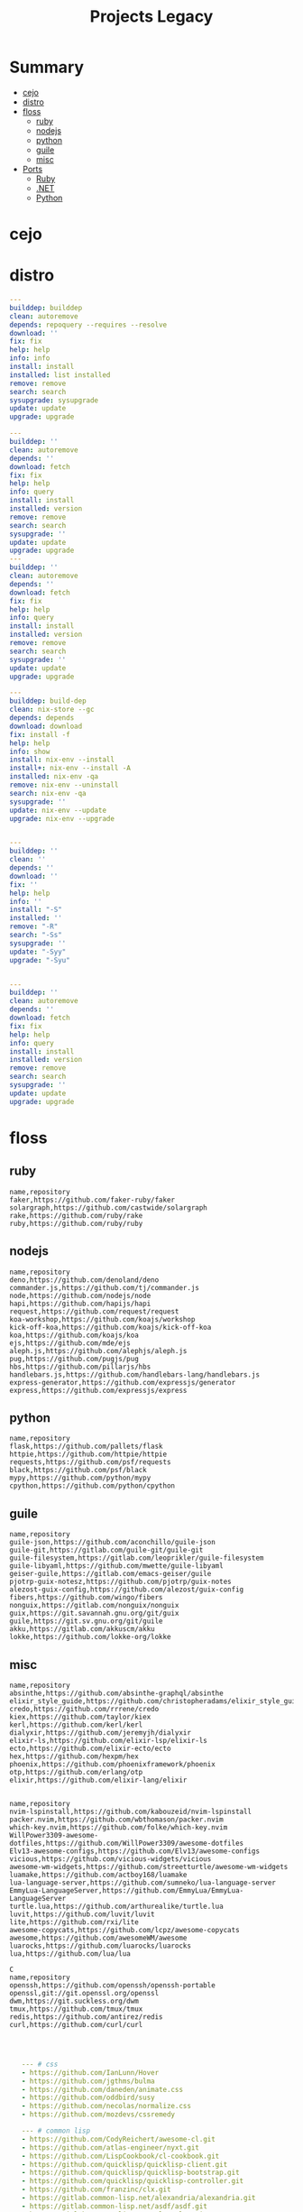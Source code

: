 #+TITLE: Projects Legacy

* Summary
  :PROPERTIES:
  :TOC:      :include all :depth 2 :ignore this
  :END:
:CONTENTS:
- [[#cejo][cejo]]
- [[#distro][distro]]
- [[#floss][floss]]
  - [[#ruby][ruby]]
  - [[#nodejs][nodejs]]
  - [[#python][python]]
  - [[#guile][guile]]
  - [[#misc][misc]]
- [[#ports][Ports]]
  - [[#ruby][Ruby]]
  - [[#net][.NET]]
  - [[#python][Python]]
:END:

* cejo
* distro
    #+begin_src yaml
    ---
    builddep: builddep
    clean: autoremove
    depends: repoquery --requires --resolve
    download: ''
    fix: fix
    help: help
    info: info
    install: install
    installed: list installed
    remove: remove
    search: search
    sysupgrade: sysupgrade
    update: update
    upgrade: upgrade

    ---
    builddep: ''
    clean: autoremove
    depends: ''
    download: fetch
    fix: fix
    help: help
    info: query
    install: install
    installed: version
    remove: remove
    search: search
    sysupgrade: ''
    update: update
    upgrade: upgrade
    ---
    builddep: ''
    clean: autoremove
    depends: ''
    download: fetch
    fix: fix
    help: help
    info: query
    install: install
    installed: version
    remove: remove
    search: search
    sysupgrade: ''
    update: update
    upgrade: upgrade

    ---
    builddep: build-dep
    clean: nix-store --gc
    depends: depends
    download: download
    fix: install -f
    help: help
    info: show
    install: nix-env --install
    install+: nix-env --install -A
    installed: nix-env -qa
    remove: nix-env --uninstall
    search: nix-env -qa
    sysupgrade: ''
    update: nix-env --update
    upgrade: nix-env --upgrade


    ---
    builddep: ''
    clean: ''
    depends: ''
    download: ''
    fix: ''
    help: help
    info: ''
    install: "-S"
    installed: ''
    remove: "-R"
    search: "-Ss"
    sysupgrade: ''
    update: "-Syy"
    upgrade: "-Syu"


    ---
    builddep: ''
    clean: autoremove
    depends: ''
    download: fetch
    fix: fix
    help: help
    info: query
    install: install
    installed: version
    remove: remove
    search: search
    sysupgrade: ''
    update: update
    upgrade: upgrade

    #+end_src
* floss
** ruby
#+begin_src csv
name,repository
faker,https://github.com/faker-ruby/faker
solargraph,https://github.com/castwide/solargraph
rake,https://github.com/ruby/rake
ruby,https://github.com/ruby/ruby
#+end_src
** nodejs
#+begin_src csv
name,repository
deno,https://github.com/denoland/deno
commander.js,https://github.com/tj/commander.js
node,https://github.com/nodejs/node
hapi,https://github.com/hapijs/hapi
request,https://github.com/request/request
koa-workshop,https://github.com/koajs/workshop
kick-off-koa,https://github.com/koajs/kick-off-koa
koa,https://github.com/koajs/koa
ejs,https://github.com/mde/ejs
aleph.js,https://github.com/alephjs/aleph.js
pug,https://github.com/pugjs/pug
hbs,https://github.com/pillarjs/hbs
handlebars.js,https://github.com/handlebars-lang/handlebars.js
express-generator,https://github.com/expressjs/generator
express,https://github.com/expressjs/express
#+end_src
** python
#+begin_src csv
name,repository
flask,https://github.com/pallets/flask
httpie,https://github.com/httpie/httpie
requests,https://github.com/psf/requests
black,https://github.com/psf/black
mypy,https://github.com/python/mypy
cpython,https://github.com/python/cpython
#+end_src
** guile
#+begin_src csv
name,repository
guile-json,https://github.com/aconchillo/guile-json
guile-git,https://gitlab.com/guile-git/guile-git
guile-filesystem,https://gitlab.com/leoprikler/guile-filesystem
guile-libyaml,https://github.com/mwette/guile-libyaml
geiser-guile,https://gitlab.com/emacs-geiser/guile
pjotrp-guix-notesz,https://github.com/pjotrp/guix-notes
alezost-guix-config,https://github.com/alezost/guix-config
fibers,https://github.com/wingo/fibers
nonguix,https://gitlab.com/nonguix/nonguix
guix,https://git.savannah.gnu.org/git/guix
guile,https://git.sv.gnu.org/git/guile
akku,https://gitlab.com/akkuscm/akku
lokke,https://github.com/lokke-org/lokke
#+end_src
** misc

#+begin_src csv
name,repository
absinthe,https://github.com/absinthe-graphql/absinthe
elixir_style_guide,https://github.com/christopheradams/elixir_style_guide
credo,https://github.com/rrrene/credo
kiex,https://github.com/taylor/kiex
kerl,https://github.com/kerl/kerl
dialyxir,https://github.com/jeremyjh/dialyxir
elixir-ls,https://github.com/elixir-lsp/elixir-ls
ecto,https://github.com/elixir-ecto/ecto
hex,https://github.com/hexpm/hex
phoenix,https://github.com/phoenixframework/phoenix
otp,https://github.com/erlang/otp
elixir,https://github.com/elixir-lang/elixir


name,repository
nvim-lspinstall,https://github.com/kabouzeid/nvim-lspinstall
packer.nvim,https://github.com/wbthomason/packer.nvim
which-key.nvim,https://github.com/folke/which-key.nvim
WillPower3309-awesome-dotfiles,https://github.com/WillPower3309/awesome-dotfiles
Elv13-awesome-configs,https://github.com/Elv13/awesome-configs
vicious,https://github.com/vicious-widgets/vicious
awesome-wm-widgets,https://github.com/streetturtle/awesome-wm-widgets
luamake,https://github.com/actboy168/luamake
lua-language-server,https://github.com/sumneko/lua-language-server
EmmyLua-LanguageServer,https://github.com/EmmyLua/EmmyLua-LanguageServer
turtle.lua,https://github.com/arthurealike/turtle.lua
luvit,https://github.com/luvit/luvit
lite,https://github.com/rxi/lite
awesome-copycats,https://github.com/lcpz/awesome-copycats
awesome,https://github.com/awesomeWM/awesome
luarocks,https://github.com/luarocks/luarocks
lua,https://github.com/lua/lua

C
name,repository
openssh,https://github.com/openssh/openssh-portable
openssl,git://git.openssl.org/openssl
dwm,https://git.suckless.org/dwm
tmux,https://github.com/tmux/tmux
redis,https://github.com/antirez/redis
curl,https://github.com/curl/curl


#+end_src

#+begin_src yaml

   --- # css
   - https://github.com/IanLunn/Hover
   - https://github.com/jgthms/bulma
   - https://github.com/daneden/animate.css
   - https://github.com/oddbird/susy
   - https://github.com/necolas/normalize.css
   - https://github.com/mozdevs/cssremedy

   --- # common lisp
   - https://github.com/CodyReichert/awesome-cl.git
   - https://github.com/atlas-engineer/nyxt.git
   - https://github.com/LispCookbook/cl-cookbook.git
   - https://github.com/quicklisp/quicklisp-client.git
   - https://github.com/quicklisp/quicklisp-bootstrap.git
   - https://github.com/quicklisp/quicklisp-controller.git
   - https://github.com/franzinc/clx.git
   - https://gitlab.common-lisp.net/alexandria/alexandria.git
   - https://gitlab.common-lisp.net/asdf/asdf.git
   - https://gitlab.common-lisp.net/clpm/clpm.git
   - git://git.code.sf.net/p/sbcl/sbcl.git

--- # Haskell
- https://gitlab.haskell.org/ghc/ghc
- https://gitlab.haskell.org/haskell/ghcup
- https://github.com/haskell/cabal
- https://github.com/commercialhaskell/stack
- https://github.com/haskell/haskell-language-server
- https://github.com/koalaman/shellcheck
- https://github.com/jgm/pandoc
- https://github.com/elm/compiler

name,repository
zig,https://github.com/ziglang/zig
nitter,https://github.com/zedeus/nitter
river,https://github.com/ifreund/river
zls,https://github.com/zigtools/zls
zig-bootstrap,https://github.com/ziglang/zig-bootstrap


   --- # Dart
   - https://github.com/roughike/inKino
   - https://github.com/flame-engine/flame
   - https://github.com/felangel/bloc
   - https://github.com/flutter/plugins
   - https://github.com/dart-lang/build
   - https://github.com/dart-lang/sdk

   --- # Perl
   - https://github.com/moose/Moose
   - https://github.com/richterger/Perl-LanguageServer
   - https://github.com/imapsync/imapsync
   - https://github.com/ddclient/ddclient
   - https://github.com/apache/avro
   - https://github.com/mojolicious/mojo
   - https://github.com/i3/i3
   - https://github.com/bugzilla/bugzilla
   - https://github.com/hachiojipm/awesome-perl
   - https://github.com/Perl/perl5


   --- # python
   - https://github.com/python/cpython
   - https://github.com/python/mypy
   - https://github.com/python/peps
   - https://github.com/pypa/pip
   - https://github.com/pypa/wheel
   - https://github.com/pytest-dev/pytest
   - https://github.com/pypa/setuptools
   - https://github.com/PyCQA/pylint
   - https://github.com/nedbat/coveragepy
   - https://github.com/psf/black

   --- # php
   - https://github.com/PacktPublishing/Mastering-PHP-7
   - https://github.com/bcit-ci/CodeIgniter
   - https://github.com/felixfbecker/php-language-server
   - https://github.com/vimeo/psalm
   - https://github.com/laravel/lumen
   - https://github.com/nikic/php-parser
   - https://github.com/phpstan/phpstan
   - https://github.com/composer/composer
   - https://github.com/symfony/symfony
   - https://github.com/laravel/laravel
   - https://github.com/php/php-src
   #+end_src
* Ports
** Ruby
     #+begin_src ruby
     def get_name_files(folder)
       name = folder.to_path
       files = []

       folder.children.each do |f|
	 files << f if f.file?
       end

       { name => files }
     end

     def prepare_folders
       Find.find(a) do |f|
	 next if f.start_with? a.join('.git').to_path # ignore .git folder

	 x = Pathname.new f
	 puts x.parent.to_path
       end

       # result = {}

       # SOURCE_FOLDER.children.each do |f|
       #   next unless f.basename.to_s != '.git' && f.directory?

       #   x = get_name_files f
       #   result[x.keys.first] = x.values
       # end

       # result
     end

     #+end_src
** .NET
*** Temp
      #+begin_src csharp
     #+end_src
*** Projects
      #+begin_src csharp
      using System.Collections.Generic;
      using System.IO;

      using Cero.Services;

      namespace Cero.Sections.Projects
      {
	  /// <summary>
	  ///  A set of values used to specify a project information to start.
	  /// </summary>
	  public class Cpython : IProject
	  {
	      private readonly Folders _folders;
	      private readonly Git _git;
	      private readonly Runners _runners;

	      public Cpython(Folders folders, Git git, Runners runners) =>
		  (_folders, _git, _runners) = (folders, git, runners);

	      ProjectInfo Info() => new ProjectInfo()
	      {
		  Name = "cpython",
		  Url = "https://github.com/python/cpython",
		  Folder = Path.Join(_folders.Builds, "cpython"),
		  Tag = "v3.8.2",
		  Commands = new List<(string, string)>
		  {                ("mkdir", "-pv build"),
		      ("make", "distclean"),
		      ("sh", $@"configure --prefix={ _folders.Local } --enable-optimizations --with-lto --with-pydebug"),
		      ("make", "-s"),
		      ("make", "-j2 install"),
		  }
	      };

	      public void Start() =>
		  new ProjectBuilder(_git, _runners, Info()).Build();
	  }
      }


      using System.Collections.Generic;
      using System.IO;

      using Cero.Services;

      namespace Cero.Sections.Projects
      {
	  /// <summary>
	  ///  A set of values used to specify a project information to start.
	  /// </summary>
	  public class Nyxt : IProject
	  {
	      private readonly Folders _folders;
	      private readonly Git _git;
	      private readonly Runners _runners;

	      public Nyxt(Folders folders, Git git, Runners runners) =>
		  (_folders, _git, _runners) = (folders, git, runners);


	      ProjectInfo Info() => new ProjectInfo()
	      {
		  Name = "nyxt",
		  Url = "https://github.com/atlas-engineer/nyxt",
		  Folder = Path.Join(_folders.Builds, "nyxt"),
		  Commands = new List<(string, string)>
		  {
		      ("make", "all NYXT_INTERNAL_QUICKLISP=true"),
		      ("make", $"install PREFIX={ _folders.Local }")
		  }
	      };

	      public void Start() =>
		  new ProjectBuilder(_git, _runners, Info()).Build();
	  }
      }





      #+end_src
*** Packers
      #+begin_src csharp

      // "redhat.java",
      // "vscjava.vscode-java-debug",
      // "vscjava.vscode-maven",
      // "vscjava.vscode-java-test",
      // "vscjava.vscode-java-pack",
      // "vscjava.vscode-java-dependency",
      // "ms-vscode.go",
      // "ms-vscode.cpptools",
      // "ms-python.python",
      // "ms-python.anaconda-extension-pack",
      // "ms-python.anaconda-extension-pack",

      using Cero.Library;

      namespace Cero.Sections.Packers
      {
	  public class Go : IPacker
	  {
	      Di _di;

	      public string _name = "go";
	      public string _manager = "get";
	      string[] _packages = new string[]
	      {
		  "github.com/sourcegraph/go-langserver",
		  "golang.org/x/tools/cmd/gopls",
		  "golang.org/x/tools/cmd/goimports",
		  "github.com/saibing/bingo"
	      };

	      public Go(Di di) =>
		  _di = di;

	      public void Start()
	      {
		  dolist (var pack in _packages)
		      _di._runners.RunCommand(_name, $"{ _manager } -u -v { pack }");
	      }
	  }
      }


      using System.Linq;

      using Cero.Services;

      namespace Cero.Sections.Packers
      {
	  public class Cabal : IPacker
	  {
	      private readonly Runners _runners;

	      private readonly string _name;
	      private readonly string _manager;
	      private readonly string[] _packages;

	      public Cabal(Runners runners)
	      {
		  _runners = runners;

		  _name = "cabal";
		  _manager = "new-install";
		  _packages = new string[] { "hlint", "xmonad", "xmonad-contrib" };
	      }

	      private void InstallPackages()
	      {
		  dolist (var args in from pack in _packages
				       let args = $"{ _manager } --lib --upgrade { pack } --user"
				       select args)
		  {
		      _runners.RunCommand(_name, args);
		  }
	      }

	      public void Start()
	      {
		  _runners.RunCommand(_name, $"update");
		  InstallPackages();
	      }
	  }
      }

      using System.Linq;

      using Cero.Services;

      namespace Cero.Sections.Packers
      {
	  public class Cargo : IPacker
	  {
	      private readonly Runners _runners;

	      private readonly string _name;
	      private readonly string _manager;
	      private readonly string[] _packages;

	      public Cargo(Runners runners)
	      {
		  _runners = runners;

		  _name = "cargo";
		  _manager = "install";
		  _packages = new string[] { "ripgrep" };
	      }

	      public void Start()
	      {
		  dolist (var args in from pack in _packages
				       let args = $"{_manager} { pack }"
				       select args)
		  {
		      _runners.RunCommand(_name, args);
		  }
	      }
	  }
      }

      using System.IO;
      using System.Net;
      using System.Linq;

      using Cero.Services;

      namespace Cero.Sections.Packers
      {
	  public class QuickLisp : IPacker
	  {
	      private readonly WebClient _webClient;
	      private readonly Runners _runners;
	      private readonly Folders _folders;

	      private readonly string _name;
	      private readonly string[] _packages = default!;
	      private readonly string _quickLispFile;
	      private readonly string _quickLispSetupFile;

	      public QuickLisp(WebClient webClient, Folders folders, Runners runners)
	      {
		  _webClient = webClient;
		  _folders = folders;
		  _runners = runners;

		  _name = "sbcl";
		  _packages = new string[]
		  {
		      ":quicklisp-slime-helper", ":swank", ":clx", ":cl-ppcre", ":alexandria",
		      ":xembed", ":xml-emitter", ":dbus", ":prove", ":swank"
		  };
		  _quickLispFile = Path.Join(_folders.Home, "quicklisp.lisp");
		  _quickLispSetupFile = Path.Combine(_folders.Home, "quicklisp", "setup.lisp");
	      }

	      private void GetQuickLispFile()
	      {
		  if (File.Exists(_quickLispFile)) { return; }

		  _webClient.DownloadFile("https://beta.quicklisp.org/quicklisp.lisp", _quickLispFile);
	      }

	      private void InstallQuickLisp()
	      {
		  if (File.Exists(_quickLispSetupFile)) { return; }

		  var args = $@"--load { _quickLispFile } --eval (quicklisp-quickstart:install) --eval (quit)";
		  _runners.RunCommand(_name, args);
	      }

	      private void InstallPackages()
	      {
		  dolist (var args in from pack in _packages
				       let args = $@"--eval ""(ql:quickload ""{ pack }"")"" --eval (quit)"
				       select args)
		  {
		      _runners.RunCommand(_name, args);
		  }
	      }

	      public void Start()
	      {
		  GetQuickLispFile();
		  InstallQuickLisp();
		  InstallPackages();
	      }
	  }
      }


      using System.IO;
      using System.Net;

      using Cero.Services;
      using System.Linq;

      namespace Cero.Sections.Packers
      {
	  public class RustUp : IPacker
	  {
	      WebClient _webClient;
	      private readonly Folders _folders;
	      private readonly Runners _runners;

	      private readonly string _name;
	      private readonly string _manager;
	      private readonly string[] _packages;

	      public RustUp(WebClient webClient, Folders folders, Runners runners)
	      {
		  _webClient = webClient;
		  _folders = folders;
		  _runners = runners;

		  _name = "rustup";
		  _manager = "component";
		  _packages = new string[] { "rls", "rust-analysis", "rust-src", "clippy" };
	      }

	      string RustInit() =>
		  Path.Join(_folders.Home, "rustup-init.sh");

	      void GetRustUp()
	      {
		  if (File.Exists(RustInit())) { return; }

		  _webClient.DownloadFile(
		      "https://raw.githubusercontent.com/rust-lang/rustup/master/rustup-init.sh",
		      RustInit());
	      }

	      void InstallRustUp()
	      {
		  if (File.Exists(Path.Join(_folders.Home, ".rustup"))) { return; }

		  _runners.RunCommand("sh", $"{ RustInit() }");
	      }

	      public void InstallPackages()
	      {
		  dolist (var args in from pack in _packages
				       let args = $"{_manager} add { pack }"
				       select args)
		  {
		      _runners.RunCommand(_name, args);
		  }
	      }

	      public void Start()
	      {
		  GetRustUp();
		  InstallRustUp();
		  InstallPackages();
	      }
	  }
      }
      #+end_src
** Python
     #+begin_src python

	 def advice(self) -> None:
	     """Additional instruction before building."""
	     from shutil import copy2

	     definitions = VARS.build / folder / "config.def.h"
	     config = VARS.build / folder / "config.h"
	     for file in definitions, config:
		 file.unlink()

	     source = VARS.software / "st_config.def.h"
	     copy2(source, definitions)


     pip  = ("requests",
	     "pyre-check",
	     "pyxdg",
	     "pillow",
	     "pyqt5",
	     "doc8",
	     "html5lib",
	     "grip",
	     "ninja",
	     "scipy",
	     "pep8",
	     "virtualenvwrapper",
	     "dulwich",
	     "fastapi",
	     "autopep8",
	     "pysimplegui",
	     "sympy",
	     "PyOpenAL",
	     "click",
	     "buku",
	     "bandit",
	     "django",
	     "pylint-django",
	     "flask",
	     "meson",
	     "sphinx",
	     "lxml",
	     "selenium",
	     "watchman",
	     "notebook",
	     "mutagen",
	     "pyperclip",
	     "pandas",
	     "pre-commit",
	     "pipenv",
	     "matplotlib",
	     "wily",
	     "monkeytype",
	     "astroid",
	     "flake8-bugbear",
	     "pyperf",
	     "hy",
	     "pip-tools",
	     "beautifulsoup4",
	     "prospector",
	     "jedi",
	     "jc",)


     PACKAGERS_COMMANDS: dict = {  # abstract command and real command
	 "apt": {  # Debian Family
	     "install": "install",
	     "search": "search",
	     "remove": "remove",
	     "upgrade": "upgrade",
	     "dist-upgrade": "dist-upgrade",
	     "update": "update",
	     "autoremove": "autoremove",
	     "download": "download",
	     "depends": "depends",
	     "system-upgrade": "dist-upgrade",
	     "installed": ["list", "--installed"],
	     "fix": "fix",
	     "info": "show",
	 },
	 "dnf": {  # Fedora
	     "install": "install",
	     "search": "search",
	     "remove": "remove",
	     "upgrade": "upgrade",
	     "update": "update",
	     "autoremove": "autoremove",
	     "system-upgrade": "system-upgrade",
	     "depends": ["repoquery", "--requires", "--resolve"],
	     "installed": ["list", "installed"],
	     "build-dep": "builddep",
	     "fix": "fix",
	     "info": "info",
	     "help": "help",
	 },
	 "pacman": {  # ArchLinux
	     "install": "-S",
	     "search": "-Ss",
	     "remove": "-R",
	     "upgrade": "-Syu",
	     "update": "-Syy",
	 },
	 "pkg": {  # FreeBSD
	     "install": "install",
	     "search": "search",
	     "remove": "remove",
	     "upgrade": "upgrade",
	     "update": "update",
	     "download": "fetch",
	     "autoremove": "autoremove",
	     "installed": "version",
	     "fix": "fix",
	     "info": "query",
	     "help": "help",
	 },
	 "help": {
	     "install": "Install a Package from Repositories",
	     "file": "Install a Package from the Local Filesystem",
	     "search": "Find a Package",
	     "remove": "Remove One or More Installed Packages",
	     "upgrade": "Upgrade Installed Packages",
	     "update": "Update Package Lists",
	     "autoremove": "Remove unused packages",
	     "system-upgrade": "Upgrade System",
	     "depends": "Package dependencies",
	     "installed": "List installed",
	     "build-dep": "Get dependencies to build package",
	     "fix": "Fix common issues in System",
	     "info": "View Info About a Specific Package",
	 },  # source: digitalocean
     }


     sleep(360)  # main terminal closing in...
     run(["killall", "kdeconnectd"], check=False, shell=False)



     # GLOBAL VARS
     GLOBAL_VARIABLES: dict = {
	 "HOME": Path.home(),
	 "DOCUMENTS": Path.home().joinpath("Documents"),
	 "BIN": Path.home().joinpath("bin"),
	 "VIDEOS": Path.home().joinpath("Videos"),
	 "PICTURES": Path.home().joinpath("Pictures"),
	 "MUSIC": Path.home().joinpath("Music"),
	 "DOWNLOADS": Path.home().joinpath("Downloads"),
	 "BUILD": Path.home().joinpath("Downloads/Build"),
	 "PROJECTS": Path.home().joinpath("Projects"),
	 "SOFTWARE": Path.home().joinpath("Documents/Settings"),
	 "XDG_CONFIG_HOME": Path.home().joinpath(".config"),
	 "HOME_LOCAL": Path.home().joinpath(".local"),
	 "HOME_LOCAL_BIN": Path.home().joinpath(".local/bin"),
	 "HOME_LOCAL_LIB": Path.home().joinpath(".local/lib"),
	 "XDG_DATA_HOME": Path.home().joinpath(".local/share"),
	 "PERSONAL": Path.home().joinpath("/data/Personal"),
	 "FONTS": Path.home().joinpath(".local/share/fonts"),
	 "DESCRIPTION": "An elegant collection of system automation solutions and software interface",
     }


     class Struct:
	 """Global Variables."""

	 def __init__(self, **entries):
	     """Literal Dict to Class attributes."""
	     self.__dict__.update(entries)


     VARS = Struct(**GLOBAL_VARIABLES)



     for packer in {"apt", "pacman", "dnf", "pkg"}:
	     if executable_exist(packer):
		 distro = packer

     except OSError:
	 LOGGER.exception("Unable to play media!")
	 LOGGER.exception("Could not download media")
	 LOGGER.exception("Unable to extract file.")
	 LOGGER.exception("Unable to compress")
	 LOGGER.exception("Unable to turn on/off network")
	 LOGGER.exception("SSH - Unable to set keys!")
	 LOGGER.exception("Unable to save screnshot")
	 LOGGER.exception("Unable to build dwm!")
	 LOGGER.exception("Unable to build st!")
	 LOGGER.exception("Unable to build Qtile!")
	 LOGGER.exception("Unable to install QuickLisp!")
	 LOGGER.exception("Go - Unable to install package!")
	 LOGGER.exception("Unable to install QuickLisp Packages!")
	 LOGGER.exception("NPM Unable to set prefix!")
	 LOGGER.exception("NPM - Unable to install package!")
	 LOGGER.exception("VSCode: Unable to install package!")
	 LOGGER.exception("Pip - Unable to install package.")
	 LOGGER.exception("Unable to send notification!")
	 LOGGER.exception("No permission to clean projects!")
	 LOGGER.exception("No permission to move file")
	 LOGGER.exception("Unable to retrieve item!")
	 LOGGER.exception("No permission to symlink file!")

     subprocess.run(  # Remove untracked files
	 ["git", "clean", "-fdx"],
	 cwd=folder,
	 check=False,
	 stdout=subprocess.DEVNULL,
     )

     # <kapsh> Do you need them to be functions and not class methods? You can write
     #         simple class with __getattr__(name): getattr(self, "do_" + name)()


     registry = {}


     def register(func):
	 registry[func.__name__] = func
	 return func

     import re
     # find all functions that begins with do_NAME
     funcs_name = re.findall(r"do_\w+", Path(__file__).resolve().read_text())
     # create a dict with function name and functio object references. eg: {"do_homer", <function do_homer at 0x7fe19d72d70>}
     functions = {key: eval(value) for key, value in zip(funcs_name, funcs_name)}


     HOME = Path.home()
     DOCUMENTS = HOME / "Documents"
     SOFTWARE = DOCUMENTS / "software"
     VIDEOS = HOME / "Videos"
     PICTURES = HOME / "Pictures"
     MUSIC = HOME / "Music"
     DOWNLOADS = HOME / "Downloads"
     PROJECTS = HOME / "Projects"
     HOME_LOCAL = HOME / ".local"
     HOME_LOCAL_BIN = HOME_LOCAL / "bin"
     HOME_LOCAL_LIB = HOME_LOCAL / "lib"
     XDG_CONFIG_HOME = HOME / ".config"
     XDG_DATA_HOME = HOME_LOCAL / "share"
     DATA = Path("/data")
     PERSONAL = DATA / "Personal"



     # TODO
     def do_wakeup(minutes) -> None:
	 """Wake up, Mr Freeman."""
	 # Start alarm in a give minutes
	 return minutes


     # TODO
     def do_help() -> None:
	 """List all functions available."""
	 # Use regext matching string to find all functions starting with "def do_*("


     def ts(fld):
	 import os

	 for root, dir, files in os.walk(fld):
	     for file in files:
		 print(os.path.isdir(root), os.path.isdir(file))


     def path_walk(top, topdown=False, followlinks=False):
	 """
	      See Python docs for os.walk, exact same behavior but it yields Path() instances instead
	 """
	 names = list(top.iterdir())

	 dirs = (node for node in names if node.is_dir() is True)
	 nondirs = (node for node in names if node.is_dir() is False)

	 if topdown:
	     yield top, dirs, nondirs

	 for name in dirs:
	     if followlinks or name.is_symlink() is False:
		 for x in path_walk(name, topdown, followlinks):
		     yield x

	 if topdown is not True:
	     yield top, dirs, nondirs


     (".css", ".js", ".svg", ".html", "iku.jpg")

     def ts(fld):
	 """Test."""
	 import os

	 for root, dir, files in os.walk(fld):
	     for file in files:
		 print(os.path.isdir(root), os.path.isdir(file))

     print(f"Download {pj_name}")  # Github only!
     pj_github_url = f"{pj_url}/archive/master.{compress_format}"
     pj_new_name = zip_folder / f"{pj_name}.{compress_format}"
     _retrieve_this(pj_github_url, pj_new_name)

     from urllib.request import urlopen
     import json

     try:
	 with urlopen("http://wttr.in/Brasilia?format=j1") as url:
	     data = json.loads(url.read().decode())
	     weather = data.get("weather")[0].get("hourly")[0].get("tempC")
     except Exception as why:
	 print(why)
     else:
	 con = "ON"

     def internet_on():
	 """Internet connection is on."""

	 import urllib.error

	 try:
	     urllib.request.urlopen("http://216.58.192.142", timeout=1)  # google
	 except urllib.error.URLError:
	     return False
	 else:
	     del urllib.error
	     return True

     folder = PROJECTS / parent / os.path.basename(url)
     #+end_src
*** Makefile
      #+begin_src makefile
      # Licensed under the Apache License: http://www.apache.org/licenses/LICENSE-2.0
      .POSIX:
      SHELL=sh
      PYTHON=python3
      PROJECT=pan
      PIP= $(PYTHON) -m pip

      help:
	      @echo "make install        "	"---    "  fresh install of package
	      @echo "make dev            "	"---    "  set up development env and toolings
	      @echo "make doc            "	"---    "  generate documentation in /docsn
	      @echo "make clean          "	"---    "  clean project non-essential files
	      @echo "make all            "	"---    "  install package and set up devel toolings


      install:
	      $(PIP) install --user .

      clean:
	      $(PIP) uninstall $(PROJECT)

      doc:
	      sphinx-build -b html sourcedir builddir

      dev:
	      $(PYTHON) devel/deploy.py


      ENV=env
      BIN=~/bin

      env:
	      $(PYTHON) -m venv env

      req:
	      $(PIP) install -r requirements.txt

      req-dev:
	      $(PIP) install -r requirements-dev.txt

      script:
	      mkdir -pv ~/bin
	      ln -sf $(PWD)/pan/__main__.py $(BIN)/pan.py

      script-clean:
	      rm $(BIN)/pan.py

      #+end_src
